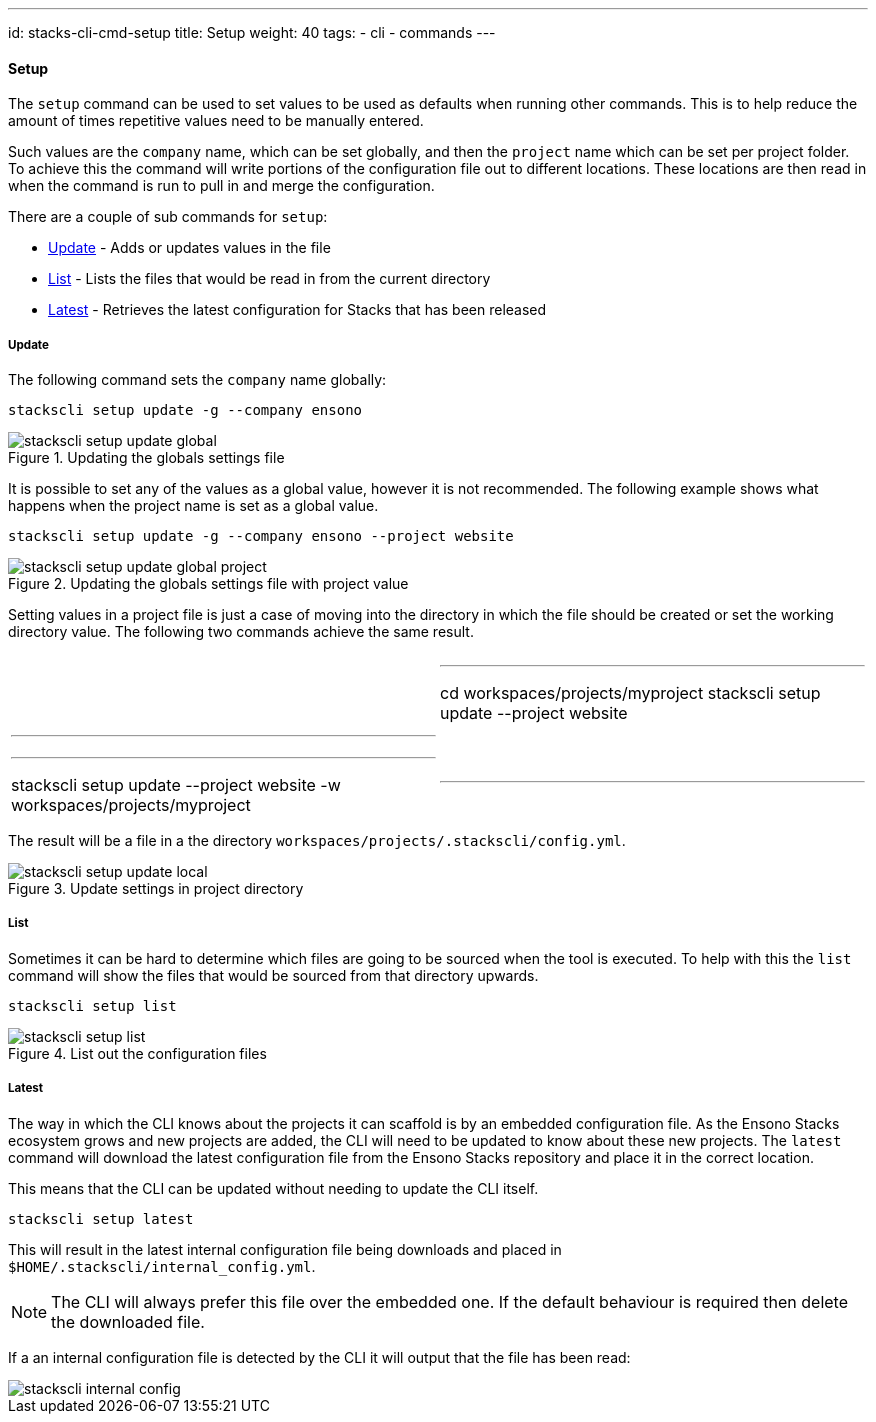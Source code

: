 ---
id: stacks-cli-cmd-setup
title: Setup
weight: 40
tags:
  - cli
  - commands
---

==== Setup

The `setup` command can be used to set values to be used as defaults when running other commands. This is to help reduce the amount of times repetitive values need to be manually entered.

Such values are the `company` name, which can be set globally, and then the `project` name which can be set per project folder. To achieve this the command will write portions of the configuration file out to different locations. These locations are then read in when the command is run to pull in and merge the configuration.

There are a couple of sub commands for `setup`:

* <<Update>> - Adds or updates values in the file
* <<List>> - Lists the files that would be read in from the current directory
* <<Latest>> - Retrieves the latest configuration for Stacks that has been released

===== Update

The following command sets the `company` name globally:

[source,powershell]
----
stackscli setup update -g --company ensono
----

.Updating the globals settings file
image::{base_cli_dir}images/stackscli-setup-update-global.png[]

It is possible to set any of the values as a global value, however it is not recommended. The following example shows what happens when the project name is set as a global value.

[source,powershell]
----
stackscli setup update -g --company ensono --project website
----

.Updating the globals settings file with project value
image::{base_cli_dir}images/stackscli-setup-update-global-project.png[]

Setting values in a project file is just a case of moving into the directory in which the file should be created or set the working directory value. The following two commands achieve the same result.

[cols="1a,1a"]
|====
|
[source,powershell]
|---
cd workspaces/projects/myproject
stackscli setup update --project website
|---
|
[source,powershell]
|---
stackscli setup update --project website -w workspaces/projects/myproject
|---
|====

The result will be a file in a the directory `workspaces/projects/.stackscli/config.yml`.

.Update settings in project directory
image::{base_cli_dir}images/stackscli-setup-update-local.png[]

===== List

Sometimes it can be hard to determine which files are going to be sourced when the tool is executed. To help with this the `list` command will show the files that would be sourced from that directory upwards.

[source,powershell]
----
stackscli setup list
----

.List out the configuration files
image::{base_cli_dir}images/stackscli-setup-list.png[]

===== Latest

The way in which the CLI knows about the projects it can scaffold is by an embedded configuration file. As the Ensono Stacks ecosystem grows and new projects are added, the CLI will need to be updated to know about these new projects. The `latest` command will download the latest configuration file from the Ensono Stacks repository and place it in the correct location.

This means that the CLI can be updated without needing to update the CLI itself.

[source,powershell]
----
stackscli setup latest
----

This will result in the latest internal configuration file being downloads and placed in `$HOME/.stackscli/internal_config.yml`.

NOTE: The CLI will always prefer this file over the embedded one. If the default behaviour is required then delete the downloaded file.

If a an internal configuration file is detected by the CLI it will output that the file has been read:

image::{base_cli_dir}images/stackscli-internal-config.png[]
